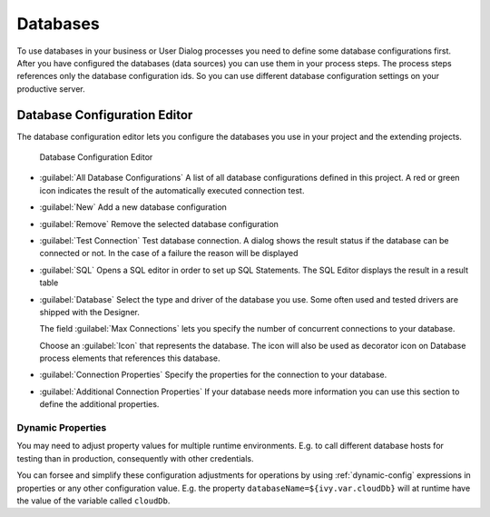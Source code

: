 .. _database-configuration:

Databases
=========

To use databases in your business or User Dialog processes you need to define
some database configurations first. After you have configured the databases
(data sources) you can use them in your process steps. The process steps
references only the database configuration ids. So you can use different
database configuration settings on your productive server.


.. _database-configuration-editor:

Database Configuration Editor
-----------------------------

The database configuration editor lets you configure the
databases you use in your project and the extending projects.

.. figure:: /_images/designer-configuration/database-editor.png
   :alt: Database Configuration Editor

   Database Configuration Editor

- :guilabel:`All Database Configurations`
  A list of all database configurations defined in this project. A red
  or green icon indicates the result of the automatically executed
  connection test.

- :guilabel:`New`
  Add a new database configuration

- :guilabel:`Remove`
  Remove the selected database configuration

- :guilabel:`Test Connection`
  Test database connection. A dialog shows the result status if the
  database can be connected or not. In the case of a failure the reason
  will be displayed

- :guilabel:`SQL`
  Opens a SQL editor in order to set up SQL Statements. The SQL Editor
  displays the result in a result table

- :guilabel:`Database`
  Select the type and driver of the database you use. Some often
  used and tested drivers are shipped with the Designer.

  The field :guilabel:`Max Connections` lets you specify the number of
  concurrent connections to your database.
  
  Choose an :guilabel:`Icon` that represents the database. 
  The icon will also be used as decorator icon on 
  Database process elements that references this database.  

- :guilabel:`Connection Properties`
  Specify the properties for the connection to your database.

- :guilabel:`Additional Connection Properties`
  If your database needs more information you can use this section
  to define the additional properties.

Dynamic Properties
^^^^^^^^^^^^^^^^^^^^^^^^^
You may need to adjust property values for multiple runtime environments. 
E.g. to call different database hosts for testing than in production, 
consequently with other credentials.

You can forsee and simplify these configuration adjustments for operations
by using :ref:`dynamic-config` expressions in properties or any other configuration value.
E.g. the property ``databaseName=${ivy.var.cloudDb}`` will at runtime
have the value of the variable called ``cloudDb``.
